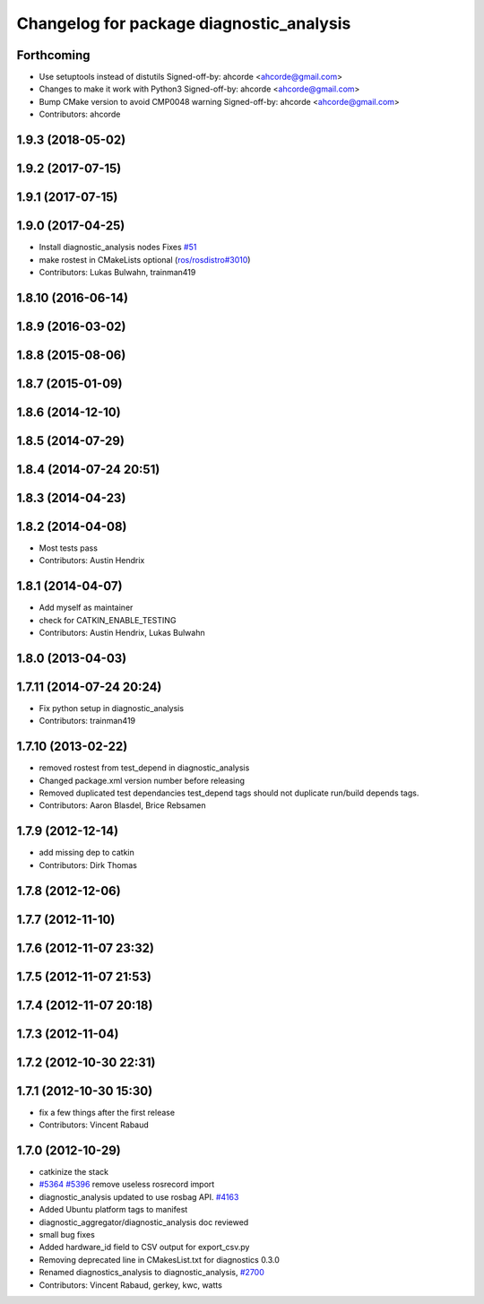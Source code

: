 ^^^^^^^^^^^^^^^^^^^^^^^^^^^^^^^^^^^^^^^^^
Changelog for package diagnostic_analysis
^^^^^^^^^^^^^^^^^^^^^^^^^^^^^^^^^^^^^^^^^

Forthcoming
-----------
* Use setuptools instead of distutils
  Signed-off-by: ahcorde <ahcorde@gmail.com>
* Changes to make it work with Python3
  Signed-off-by: ahcorde <ahcorde@gmail.com>
* Bump CMake version to avoid CMP0048 warning
  Signed-off-by: ahcorde <ahcorde@gmail.com>
* Contributors: ahcorde

1.9.3 (2018-05-02)
------------------

1.9.2 (2017-07-15)
------------------

1.9.1 (2017-07-15)
------------------

1.9.0 (2017-04-25)
------------------
* Install diagnostic_analysis nodes
  Fixes `#51 <https://github.com/ros/diagnostics/issues/51>`_
* make rostest in CMakeLists optional (`ros/rosdistro#3010 <https://github.com/ros/rosdistro/issues/3010>`_)
* Contributors: Lukas Bulwahn, trainman419

1.8.10 (2016-06-14)
-------------------

1.8.9 (2016-03-02)
------------------

1.8.8 (2015-08-06)
------------------

1.8.7 (2015-01-09)
------------------

1.8.6 (2014-12-10)
------------------

1.8.5 (2014-07-29)
------------------

1.8.4 (2014-07-24 20:51)
------------------------

1.8.3 (2014-04-23)
------------------

1.8.2 (2014-04-08)
------------------
* Most tests pass
* Contributors: Austin Hendrix

1.8.1 (2014-04-07)
------------------
* Add myself as maintainer
* check for CATKIN_ENABLE_TESTING
* Contributors: Austin Hendrix, Lukas Bulwahn

1.8.0 (2013-04-03)
------------------

1.7.11 (2014-07-24 20:24)
-------------------------
* Fix python setup in diagnostic_analysis
* Contributors: trainman419

1.7.10 (2013-02-22)
-------------------
* removed rostest from test_depend in diagnostic_analysis
* Changed package.xml version number before releasing
* Removed duplicated test dependancies
  test_depend tags should not duplicate run/build depends tags.
* Contributors: Aaron Blasdel, Brice Rebsamen

1.7.9 (2012-12-14)
------------------
* add missing dep to catkin
* Contributors: Dirk Thomas

1.7.8 (2012-12-06)
------------------

1.7.7 (2012-11-10)
------------------

1.7.6 (2012-11-07 23:32)
------------------------

1.7.5 (2012-11-07 21:53)
------------------------

1.7.4 (2012-11-07 20:18)
------------------------

1.7.3 (2012-11-04)
------------------

1.7.2 (2012-10-30 22:31)
------------------------

1.7.1 (2012-10-30 15:30)
------------------------
* fix a few things after the first release
* Contributors: Vincent Rabaud

1.7.0 (2012-10-29)
------------------
* catkinize the stack
* `#5364 <https://github.com/ros/diagnostics/issues/5364>`_ `#5396 <https://github.com/ros/diagnostics/issues/5396>`_ remove useless rosrecord import
* diagnostic_analysis updated to use rosbag API. `#4163 <https://github.com/ros/diagnostics/issues/4163>`_
* Added Ubuntu platform tags to manifest
* diagnostic_aggregator/diagnostic_analysis doc reviewed
* small bug fixes
* Added hardware_id field to CSV output for export_csv.py
* Removing deprecated line in CMakesList.txt for diagnostics 0.3.0
* Renamed diagnostics_analysis to diagnostic_analysis, `#2700 <https://github.com/ros/diagnostics/issues/2700>`_
* Contributors: Vincent Rabaud, gerkey, kwc, watts

